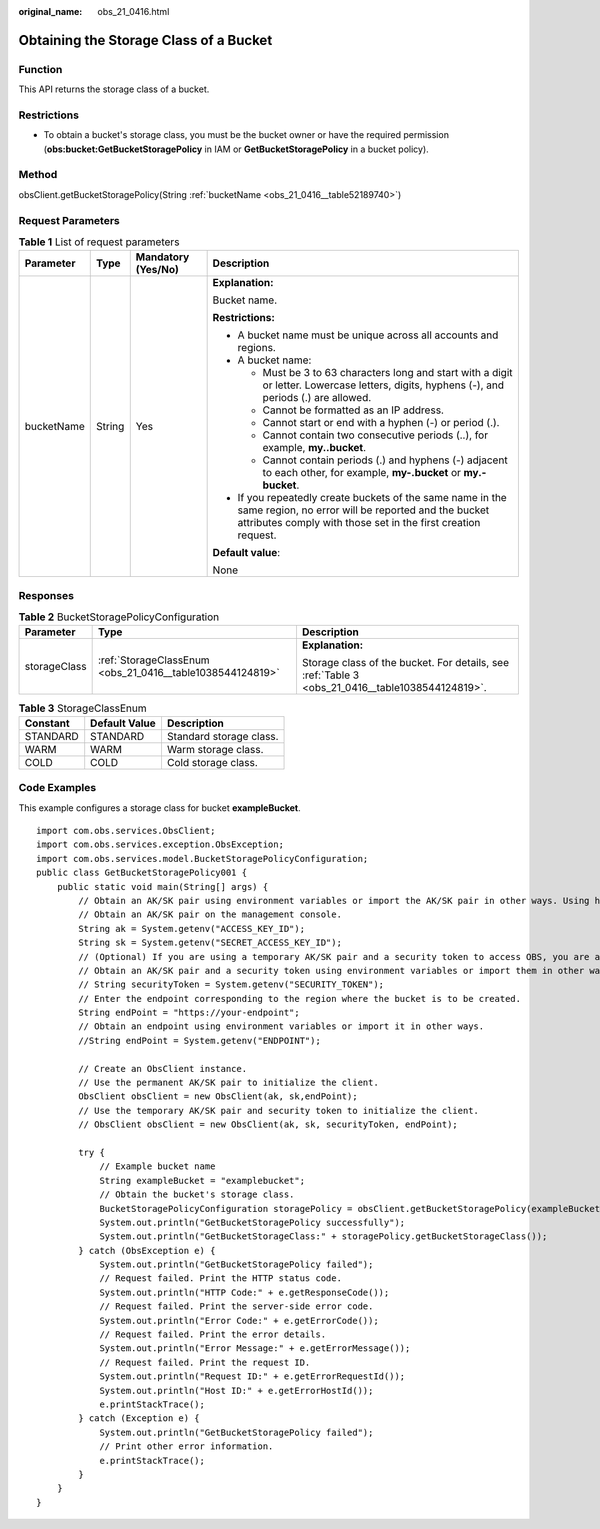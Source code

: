 :original_name: obs_21_0416.html

.. _obs_21_0416:

Obtaining the Storage Class of a Bucket
=======================================

Function
--------

This API returns the storage class of a bucket.

Restrictions
------------

-  To obtain a bucket's storage class, you must be the bucket owner or have the required permission (**obs:bucket:GetBucketStoragePolicy** in IAM or **GetBucketStoragePolicy** in a bucket policy).

Method
------

obsClient.getBucketStoragePolicy(String :ref:`bucketName <obs_21_0416__table52189740>`)

Request Parameters
------------------

.. _obs_21_0416__table52189740:

.. table:: **Table 1** List of request parameters

   +-----------------+-----------------+--------------------+-----------------------------------------------------------------------------------------------------------------------------------------------------------------------------------+
   | Parameter       | Type            | Mandatory (Yes/No) | Description                                                                                                                                                                       |
   +=================+=================+====================+===================================================================================================================================================================================+
   | bucketName      | String          | Yes                | **Explanation:**                                                                                                                                                                  |
   |                 |                 |                    |                                                                                                                                                                                   |
   |                 |                 |                    | Bucket name.                                                                                                                                                                      |
   |                 |                 |                    |                                                                                                                                                                                   |
   |                 |                 |                    | **Restrictions:**                                                                                                                                                                 |
   |                 |                 |                    |                                                                                                                                                                                   |
   |                 |                 |                    | -  A bucket name must be unique across all accounts and regions.                                                                                                                  |
   |                 |                 |                    | -  A bucket name:                                                                                                                                                                 |
   |                 |                 |                    |                                                                                                                                                                                   |
   |                 |                 |                    |    -  Must be 3 to 63 characters long and start with a digit or letter. Lowercase letters, digits, hyphens (-), and periods (.) are allowed.                                      |
   |                 |                 |                    |    -  Cannot be formatted as an IP address.                                                                                                                                       |
   |                 |                 |                    |    -  Cannot start or end with a hyphen (-) or period (.).                                                                                                                        |
   |                 |                 |                    |    -  Cannot contain two consecutive periods (..), for example, **my..bucket**.                                                                                                   |
   |                 |                 |                    |    -  Cannot contain periods (.) and hyphens (-) adjacent to each other, for example, **my-.bucket** or **my.-bucket**.                                                           |
   |                 |                 |                    |                                                                                                                                                                                   |
   |                 |                 |                    | -  If you repeatedly create buckets of the same name in the same region, no error will be reported and the bucket attributes comply with those set in the first creation request. |
   |                 |                 |                    |                                                                                                                                                                                   |
   |                 |                 |                    | **Default value**:                                                                                                                                                                |
   |                 |                 |                    |                                                                                                                                                                                   |
   |                 |                 |                    | None                                                                                                                                                                              |
   +-----------------+-----------------+--------------------+-----------------------------------------------------------------------------------------------------------------------------------------------------------------------------------+

Responses
---------

.. table:: **Table 2** BucketStoragePolicyConfiguration

   +-----------------------+-----------------------------------------------------------+-------------------------------------------------------------------------------------------------+
   | Parameter             | Type                                                      | Description                                                                                     |
   +=======================+===========================================================+=================================================================================================+
   | storageClass          | :ref:`StorageClassEnum <obs_21_0416__table1038544124819>` | **Explanation:**                                                                                |
   |                       |                                                           |                                                                                                 |
   |                       |                                                           | Storage class of the bucket. For details, see :ref:`Table 3 <obs_21_0416__table1038544124819>`. |
   +-----------------------+-----------------------------------------------------------+-------------------------------------------------------------------------------------------------+

.. _obs_21_0416__table1038544124819:

.. table:: **Table 3** StorageClassEnum

   ======== ============= =======================
   Constant Default Value Description
   ======== ============= =======================
   STANDARD STANDARD      Standard storage class.
   WARM     WARM          Warm storage class.
   COLD     COLD          Cold storage class.
   ======== ============= =======================

Code Examples
-------------

This example configures a storage class for bucket **exampleBucket**.

::

   import com.obs.services.ObsClient;
   import com.obs.services.exception.ObsException;
   import com.obs.services.model.BucketStoragePolicyConfiguration;
   public class GetBucketStoragePolicy001 {
       public static void main(String[] args) {
           // Obtain an AK/SK pair using environment variables or import the AK/SK pair in other ways. Using hard coding may result in leakage.
           // Obtain an AK/SK pair on the management console.
           String ak = System.getenv("ACCESS_KEY_ID");
           String sk = System.getenv("SECRET_ACCESS_KEY_ID");
           // (Optional) If you are using a temporary AK/SK pair and a security token to access OBS, you are advised not to use hard coding, which may result in information leakage.
           // Obtain an AK/SK pair and a security token using environment variables or import them in other ways.
           // String securityToken = System.getenv("SECURITY_TOKEN");
           // Enter the endpoint corresponding to the region where the bucket is to be created.
           String endPoint = "https://your-endpoint";
           // Obtain an endpoint using environment variables or import it in other ways.
           //String endPoint = System.getenv("ENDPOINT");

           // Create an ObsClient instance.
           // Use the permanent AK/SK pair to initialize the client.
           ObsClient obsClient = new ObsClient(ak, sk,endPoint);
           // Use the temporary AK/SK pair and security token to initialize the client.
           // ObsClient obsClient = new ObsClient(ak, sk, securityToken, endPoint);

           try {
               // Example bucket name
               String exampleBucket = "examplebucket";
               // Obtain the bucket's storage class.
               BucketStoragePolicyConfiguration storagePolicy = obsClient.getBucketStoragePolicy(exampleBucket);
               System.out.println("GetBucketStoragePolicy successfully");
               System.out.println("GetBucketStorageClass:" + storagePolicy.getBucketStorageClass());
           } catch (ObsException e) {
               System.out.println("GetBucketStoragePolicy failed");
               // Request failed. Print the HTTP status code.
               System.out.println("HTTP Code:" + e.getResponseCode());
               // Request failed. Print the server-side error code.
               System.out.println("Error Code:" + e.getErrorCode());
               // Request failed. Print the error details.
               System.out.println("Error Message:" + e.getErrorMessage());
               // Request failed. Print the request ID.
               System.out.println("Request ID:" + e.getErrorRequestId());
               System.out.println("Host ID:" + e.getErrorHostId());
               e.printStackTrace();
           } catch (Exception e) {
               System.out.println("GetBucketStoragePolicy failed");
               // Print other error information.
               e.printStackTrace();
           }
       }
   }
